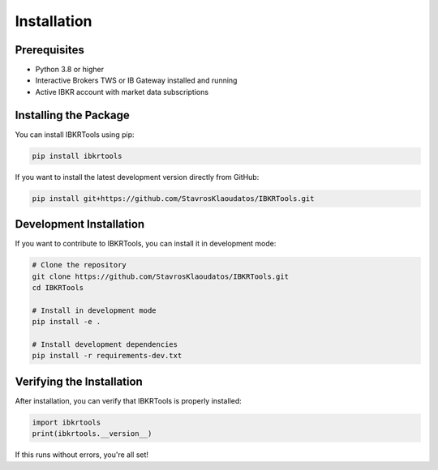 Installation
============

Prerequisites
-------------

- Python 3.8 or higher
- Interactive Brokers TWS or IB Gateway installed and running
- Active IBKR account with market data subscriptions

Installing the Package
----------------------

You can install IBKRTools using pip:

.. code-block:: bash

    pip install ibkrtools

If you want to install the latest development version directly from GitHub:

.. code-block:: bash

    pip install git+https://github.com/StavrosKlaoudatos/IBKRTools.git

Development Installation
-----------------------

If you want to contribute to IBKRTools, you can install it in development mode:

.. code-block:: bash

    # Clone the repository
    git clone https://github.com/StavrosKlaoudatos/IBKRTools.git
    cd IBKRTools
    
    # Install in development mode
    pip install -e .
    
    # Install development dependencies
    pip install -r requirements-dev.txt

Verifying the Installation
--------------------------

After installation, you can verify that IBKRTools is properly installed:

.. code-block:: python

    import ibkrtools
    print(ibkrtools.__version__)

If this runs without errors, you're all set!
